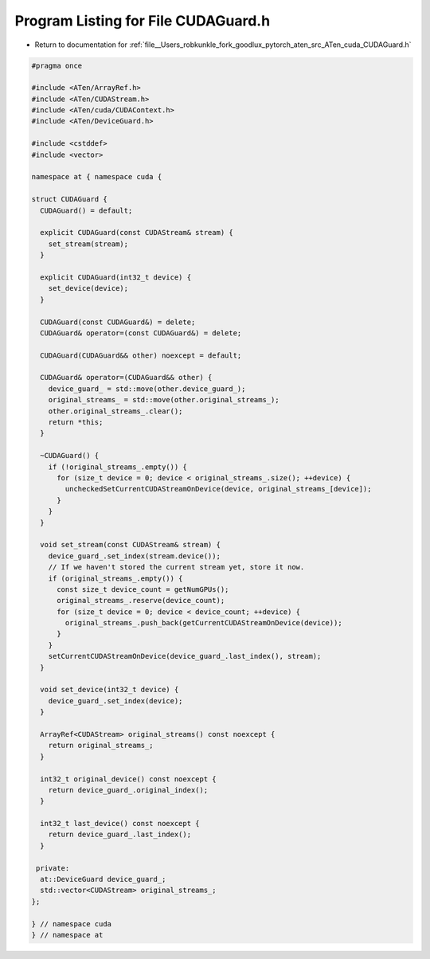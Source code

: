 
.. _program_listing_file__Users_robkunkle_fork_goodlux_pytorch_aten_src_ATen_cuda_CUDAGuard.h:

Program Listing for File CUDAGuard.h
====================================

- Return to documentation for :ref:`file__Users_robkunkle_fork_goodlux_pytorch_aten_src_ATen_cuda_CUDAGuard.h`

.. code-block:: cpp

   #pragma once
   
   #include <ATen/ArrayRef.h>
   #include <ATen/CUDAStream.h>
   #include <ATen/cuda/CUDAContext.h>
   #include <ATen/DeviceGuard.h>
   
   #include <cstddef>
   #include <vector>
   
   namespace at { namespace cuda {
   
   struct CUDAGuard {
     CUDAGuard() = default;
   
     explicit CUDAGuard(const CUDAStream& stream) {
       set_stream(stream);
     }
   
     explicit CUDAGuard(int32_t device) {
       set_device(device);
     }
   
     CUDAGuard(const CUDAGuard&) = delete;
     CUDAGuard& operator=(const CUDAGuard&) = delete;
   
     CUDAGuard(CUDAGuard&& other) noexcept = default;
   
     CUDAGuard& operator=(CUDAGuard&& other) {
       device_guard_ = std::move(other.device_guard_);
       original_streams_ = std::move(other.original_streams_);
       other.original_streams_.clear();
       return *this;
     }
   
     ~CUDAGuard() {
       if (!original_streams_.empty()) {
         for (size_t device = 0; device < original_streams_.size(); ++device) {
           uncheckedSetCurrentCUDAStreamOnDevice(device, original_streams_[device]);
         }
       }
     }
   
     void set_stream(const CUDAStream& stream) {
       device_guard_.set_index(stream.device());
       // If we haven't stored the current stream yet, store it now.
       if (original_streams_.empty()) {
         const size_t device_count = getNumGPUs();
         original_streams_.reserve(device_count);
         for (size_t device = 0; device < device_count; ++device) {
           original_streams_.push_back(getCurrentCUDAStreamOnDevice(device));
         }
       }
       setCurrentCUDAStreamOnDevice(device_guard_.last_index(), stream);
     }
   
     void set_device(int32_t device) {
       device_guard_.set_index(device);
     }
   
     ArrayRef<CUDAStream> original_streams() const noexcept {
       return original_streams_;
     }
   
     int32_t original_device() const noexcept {
       return device_guard_.original_index();
     }
   
     int32_t last_device() const noexcept {
       return device_guard_.last_index();
     }
   
    private:
     at::DeviceGuard device_guard_;
     std::vector<CUDAStream> original_streams_;
   };
   
   } // namespace cuda
   } // namespace at
